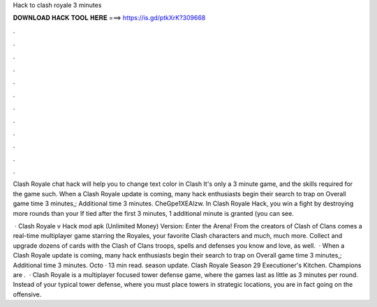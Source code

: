 Hack to clash royale 3 minutes



𝐃𝐎𝐖𝐍𝐋𝐎𝐀𝐃 𝐇𝐀𝐂𝐊 𝐓𝐎𝐎𝐋 𝐇𝐄𝐑𝐄 ===> https://is.gd/ptkXrK?309668



.



.



.



.



.



.



.



.



.



.



.



.

Clash Royale chat hack will help you to change text color in Clash It's only a 3 minute game, and the skills required for the game such. When a Clash Royale update is coming, many hack enthusiasts begin their search to trap on Overall game time 3 minutes,; Additional time 3 minutes. CheGpe1XEAIzw. In Clash Royale Hack, you win a fight by destroying more rounds than your If tied after the first 3 minutes, 1 additional minute is granted (you can see.

 · Clash Royale v Hack mod apk (Unlimited Money) Version: Enter the Arena! From the creators of Clash of Clans comes a real-time multiplayer game starring the Royales, your favorite Clash characters and much, much more. Collect and upgrade dozens of cards with the Clash of Clans troops, spells and defenses you know and love, as well.  · When a Clash Royale update is coming, many hack enthusiasts begin their search to trap on Overall game time 3 minutes,; Additional time 3 minutes. Octo · 13 min read. season update. Clash Royale Season 29 Executioner's Kitchen. Champions are .  · Clash Royale is a multiplayer focused tower defense game, where the games last as little as 3 minutes per round. Instead of your typical tower defense, where you must place towers in strategic locations, you are in fact going on the offensive.
